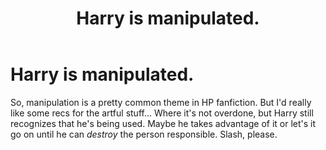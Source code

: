 #+TITLE: Harry is manipulated.

* Harry is manipulated.
:PROPERTIES:
:Author: cptvpxxy
:Score: 5
:DateUnix: 1605496739.0
:DateShort: 2020-Nov-16
:FlairText: Request
:END:
So, manipulation is a pretty common theme in HP fanfiction. But I'd really like some recs for the artful stuff... Where it's not overdone, but Harry still recognizes that he's being used. Maybe he takes advantage of it or let's it go on until he can /destroy/ the person responsible. Slash, please.

